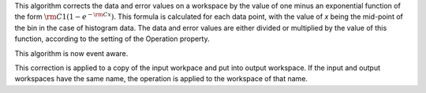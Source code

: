 .. algorithm:: OneMinusExponentialCor

.. summary:: OneMinusExponentialCor

.. aliases:: OneMinusExponentialCor

.. usage:: OneMinusExponentialCor

.. properties:: OneMinusExponentialCor

This algorithm corrects the data and error values on a workspace by the
value of one minus an exponential function of the form
:math:`\rm C1(1 - e^{-{\rm C} x})`. This formula is calculated for each
data point, with the value of *x* being the mid-point of the bin in the
case of histogram data. The data and error values are either divided or
multiplied by the value of this function, according to the setting of
the Operation property.

This algorithm is now event aware.

This correction is applied to a copy of the input workpace and put into
output workspace. If the input and output workspaces have the same name,
the operation is applied to the workspace of that name.

.. categories:: OneMinusExponentialCor